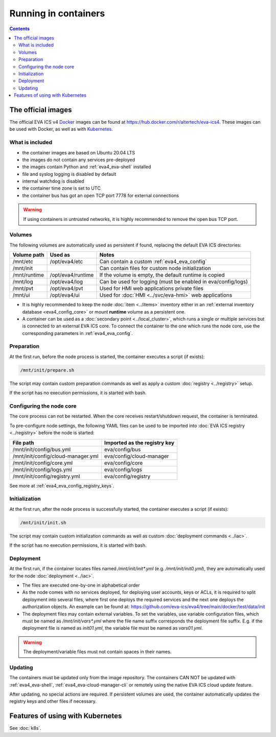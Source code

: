 Running in containers
*********************

.. contents::

The official images
===================

The official EVA ICS v4 `Docker <https://www.docker.com>`_ images can be found
at https://hub.docker.com/r/altertech/eva-ics4. These images can be used with
Docker, as well as with `Kubernetes <https://kubernetes.io>`_.

What is included
----------------

* the container images are based on Ubuntu 20.04 LTS

* the images do not contain any services pre-deployed

* the images contain Python and :ref:`eva4_eva-shell` installed

* file and syslog logging is disabled by default

* internal watchdog is disabled

* the container time zone is set to UTC

* the container bus has got an open TCP port 7778 for external connections

.. warning::

   If using containers in untrusted networks, it is highly recommended to
   remove the open bus TCP port.

Volumes
-------

The following volumes are automatically used as persistent if found, replacing
the default EVA ICS directories:

============  =================  ============================================================
Volume path   Used as            Notes
============  =================  ============================================================
/mnt/etc      /opt/eva4/etc      Can contain a custom :ref:`eva4_eva_config`
/mnt/init                        Can contain files for custom node initialization
/mnt/runtime  /opt/eva4/runtime  If the volume is empty, the default runtime is copied
/mnt/log      /opt/eva4/log      Can be used for logging (must be enabled in eva/config/logs)
/mnt/pvt      /opt/eva4/pvt      Used for HMI web applications private files
/mnt/ui       /opt/eva4/ui       Used for :doc:`HMI <../svc/eva-hmi>` web applications
============  =================  ============================================================

* It is highly recommended to keep the node :doc:`item <../items>` inventory
  either in an :ref:`external inventory database <eva4_config_core>` or mount
  **runtime** volume as a persistent one.

* A container can be used as a :doc:`secondary point <../local_cluster>`, which
  runs a single or multiple services but is connected to an external EVA ICS
  core. To connect the container to the one which runs the node core, use the
  corresponding parameters in :ref:`eva4_eva_config`.

Preparation
-----------

At the first run, before the node process is started, the container executes a
script (if exists):

.. code:: shell

   /mnt/init/prepare.sh

The script may contain custom preparation commands as well as apply a custom
:doc:`registry <../registry>` setup.

If the script has no execution permissions, it is started with bash.

Configuring the node core
-------------------------

The core process can not be restarted. When the core receives restart/shutdown
request, the container is terminated.

To pre-configure node settings, the following YAML files can be used to be
imported into :doc:`EVA ICS registry <../registry>` before the node is started:

==================================  ============================
File path                           Imported as the registry key
==================================  ============================
/mnt/init/config/bus.yml            eva/config/bus
/mnt/init/config/cloud-manager.yml  eva/config/cloud-manager
/mnt/init/config/core.yml           eva/config/core
/mnt/init/config/logs.yml           eva/config/logs
/mnt/init/config/registry.yml       eva/config/registry
==================================  ============================

See more at :ref:`eva4_eva_config_registry_keys`.

Initialization
--------------

At the first run, after the node process is successfully started, the container
executes a script (if exists):

.. code:: shell

   /mnt/init/init.sh

The script may contain custom initialization commands as well as custom
:doc:`deployment commands <../iac>`.

If the script has no execution permissions, it is started with bash.

Deployment
----------

At the first run, if the container locates files named */mnt/init/init\*.yml*
(e.g. */mnt/init/init0.yml*), they are automatically used for the node
:doc:`deployment <../iac>`.

* The files are executed one-by-one in alphabetical order

* As the node comes with no services deployed, for deploying user accounts,
  keys or ACLs, it is required to split deployment into several files, where
  first one deploys the required services and the next one deploys
  the authorization objects. An example can be found at:
  https://github.com/eva-ics/eva4/tree/main/docker/test/data/init

* The deployment files may contain external variables. To set the variables,
  use variable configuration files, which must be named as
  */mnt/init/vars\*.yml* where the file name suffix corresponds the deployment
  file suffix. E.g. if the deployment file is named as *init01.yml*, the
  variable file must be named as *vars01.yml*.

.. warning::

    The deployment/variable files must not contain spaces in their names.

Updating
--------

The containers must be updated only from the image repository. The containers
CAN NOT be updated with :ref:`eva4_eva-shell`,
:ref:`eva4_eva-cloud-manager-cli` or remotely using the native EVA ICS cloud
update feature.

After updating, no special actions are required. If persistent volumes are
used, the container automatically updates the registry keys and other files if
necessary.

Features of using with Kubernetes
=================================

See :doc:`k8s`.
